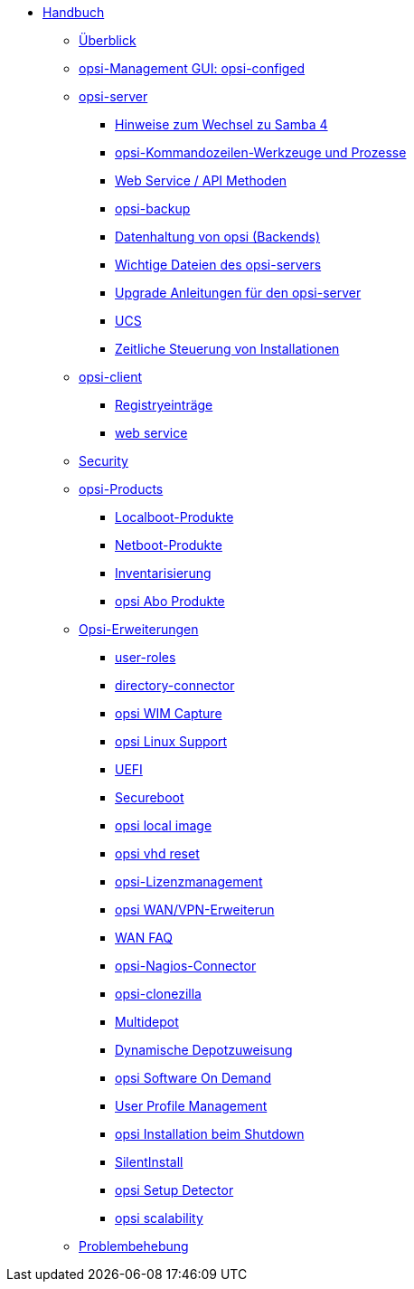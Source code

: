 * xref:introduction.adoc[Handbuch]
	** xref:overview.adoc[Überblick]
	** xref:configed.adoc[opsi-Management GUI: opsi-configed]
	** xref:server/overview.adoc[opsi-server]
		*** xref:server/samba.adoc[Hinweise zum Wechsel zu Samba 4]
		*** xref:server/configuration-tools.adoc[opsi-Kommandozeilen-Werkzeuge und Prozesse]
		*** xref:server/data-structure.adoc[Web Service / API Methoden]
		*** xref:server/opsi-backup.adoc[opsi-backup]
		*** xref:server/opsi-backends.adoc[Datenhaltung von opsi (Backends)]
		*** xref:server/important-files.adoc[Wichtige Dateien des opsi-servers]
		*** xref:server/opsi-upgrade.adoc[Upgrade Anleitungen für den opsi-server]
		*** xref:server/ucs.adoc[UCS]
		*** xref:server/temporal-job-control.adoc[Zeitliche Steuerung von Installationen]
	** xref:client/opsi-client-agent.adoc[opsi-client]
		*** xref:client/registry-entries.adoc[Registryeinträge]
		*** xref:client/opsi-client-agent-webapi.adoc[web service]
	** xref:security.adoc[Security]
	** xref:products/localboot-products.adoc[opsi-Products]
		*** xref:products/localboot-products.adoc[Localboot-Produkte]
		*** xref:products/netboot-products.adoc[Netboot-Produkte]
		*** xref:products/inventory.adoc[Inventarisierung]
		*** xref:products/abo-products.adoc[opsi Abo Produkte]
	** xref:modules/modules.adoc[Opsi-Erweiterungen]
		*** xref:modules/user-roles.adoc[user-roles]
		*** xref:modules/directory-connector.adoc[directory-connector]
		*** xref:modules/wim-capture.adoc[opsi WIM Capture]
		*** xref:modules/linux.adoc[opsi Linux Support]
		*** xref:modules/uefi.adoc[UEFI]
		*** xref:modules/secureboot.adoc[Secureboot]
		*** xref:modules/local-image.adoc[opsi local image]
		*** xref:modules/vhd.adoc[opsi vhd reset]
		*** xref:modules/licensemanagement.adoc[opsi-Lizenzmanagement]
		*** xref:modules/wan-support.adoc[opsi WAN/VPN-Erweiterun]
		*** xref:modules/wan-faq.adoc[WAN FAQ]
		*** xref:modules/nagios-connector.adoc[opsi-Nagios-Connector]
		*** xref:modules/clonezilla.adoc[opsi-clonezilla ]
		*** xref:modules/multidepot.adoc[Multidepot]
		*** xref:modules/dyndepot.adoc[Dynamische Depotzuweisung]
		*** xref:modules/software-on-demand.adoc[opsi Software On Demand]
		*** xref:modules/user-profile.adoc[User Profile Management]
		*** xref:modules/on-shutdown.adoc[opsi Installation beim Shutdown]
		*** xref:modules/silentinstall.adoc[SilentInstall]
		*** xref:modules/setup-detector.adoc[opsi Setup Detector]
		*** xref:modules/scalability.adoc[opsi scalability]
	** xref:troubleshooting.adoc[Problembehebung]
